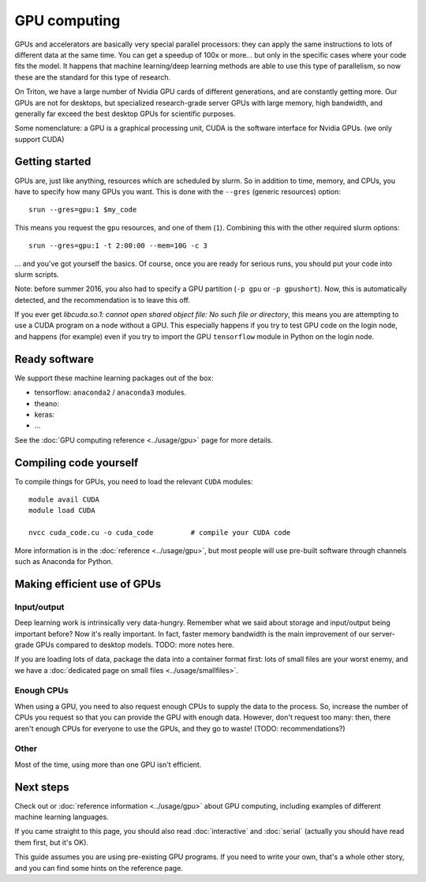 =============
GPU computing
=============

GPUs and accelerators are basically very special parallel processors:
they can apply the same instructions to lots of different data at the
same time.  You can get a speedup of 100x or more... but only in the
specific cases where your code fits the model.  It happens that
machine learning/deep learning methods are able to use this type of
parallelism, so now these are the standard for this type of research.

On Triton, we have a large number of Nvidia GPU cards of different
generations, and are constantly getting more.  Our GPUs are not for
desktops, but specialized research-grade server GPUs with large
memory, high bandwidth, and generally far exceed the best desktop GPUs
for scientific purposes.

Some nomenclature: a GPU is a graphical processing unit, CUDA is the
software interface for Nvidia GPUs.  (we only support CUDA)



Getting started
---------------

GPUs are, just like anything, resources which are scheduled by slurm.
So in addition to time, memory, and CPUs, you have to specify how many
GPUs you want.  This is done with the ``--gres`` (generic resources)
option::

  srun --gres=gpu:1 $my_code

This means you request the ``gpu`` resources, and one of them
(``1``).  Combining this with the other required slurm options::

  srun --gres=gpu:1 -t 2:00:00 --mem=10G -c 3

... and you've got yourself the basics.  Of course, once you are ready
for serious runs, you should put your code into slurm scripts.


Note: before summer 2016, you also had to specify a GPU partition
(``-p gpu`` or ``-p gpushort``).  Now, this is automatically detected,
and the recommendation is to leave this off.

If you ever get `libcuda.so.1: cannot open shared object file: No such
file or directory`, this means you are attempting to use a CUDA
program on a node without a GPU.  This especially happens if you try
to test GPU code on the login node, and happens (for example) even if
you try to import the GPU ``tensorflow`` module in Python on the login
node.



Ready software
--------------

We support these machine learning packages out of the box:

* tensorflow: ``anaconda2`` / ``anaconda3`` modules.
* theano:
* keras:
* ...

See the :doc:`GPU computing reference <../usage/gpu>` page for more
details.




Compiling code yourself
-----------------------

To compile things for GPUs, you need to load the relevant ``CUDA``
modules::

  module avail CUDA
  module load CUDA

  nvcc cuda_code.cu -o cuda_code         # compile your CUDA code

More information is in the :doc:`reference <../usage/gpu>`, but most
people will use pre-built software through channels such as Anaconda
for Python.




Making efficient use of GPUs
----------------------------

Input/output
~~~~~~~~~~~~

Deep learning work is intrinsically very data-hungry.  Remember what
we said about storage and input/output being important before?  Now
it's really important.  In fact, faster memory bandwidth is the main
improvement of our server-grade GPUs compared to desktop models.
TODO: more notes here.

If you are loading lots of data, package the data into a container
format first: lots of small files are your worst enemy, and we have a
:doc:`dedicated page on small files <../usage/smallfiles>`.

Enough CPUs
~~~~~~~~~~~

When using a GPU, you need to also request enough CPUs to supply the
data to the process.  So, increase the number of CPUs you request so
that you can provide the GPU with enough data.  However, don't request
too many: then, there aren't enough CPUs for everyone to use the GPUs,
and they go to waste!  (TODO: recommendations?)

Other
~~~~~

Most of the time, using more than one GPU isn't efficient.




Next steps
----------

Check out or :doc:`reference information <../usage/gpu>` about GPU
computing, including examples of different machine learning languages.

If you came straight to this page, you should also read
:doc:`interactive` and :doc:`serial` (actually you should have read
them first, but it's OK).

This guide assumes you are using pre-existing GPU programs.  If you
need to write your own, that's a whole other story, and you can find
some hints on the reference page.
